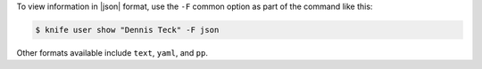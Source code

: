 .. This is an included how-to. 


To view information in |json| format, use the ``-F`` common option as part of the command like this:

.. code-block:: bash

   $ knife user show "Dennis Teck" -F json

Other formats available include ``text``, ``yaml``, and ``pp``.